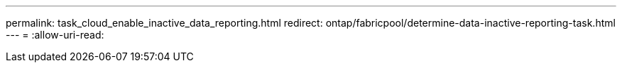 ---
permalink: task_cloud_enable_inactive_data_reporting.html 
redirect: ontap/fabricpool/determine-data-inactive-reporting-task.html 
---
= 
:allow-uri-read: 


